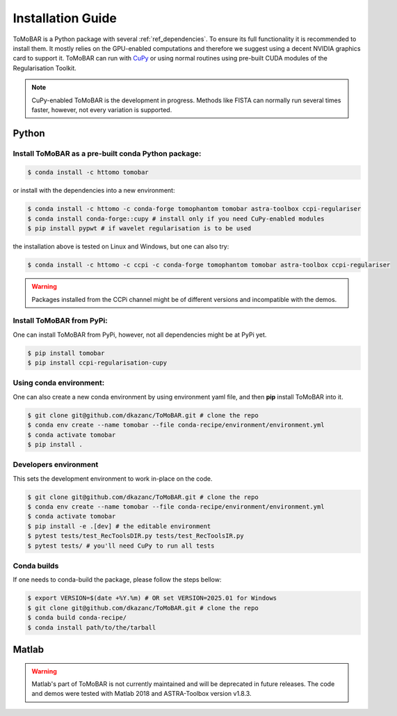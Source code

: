 .. _ref_installation:

Installation Guide
------------------
ToMoBAR is a Python package with several :ref:`ref_dependencies`. To ensure its full functionality it is recommended to install them.
It mostly relies on the GPU-enabled computations and therefore we suggest using a decent NVIDIA graphics card to support it. ToMoBAR
can run with `CuPy <https://cupy.dev/>`_ or using normal routines using pre-built CUDA modules of the Regularisation Toolkit.

.. note:: CuPy-enabled ToMoBAR is the development in progress. Methods like FISTA can normally run several times faster, however, not every variation is supported.

.. _ref_python:

Python
======

Install ToMoBAR as a pre-built conda Python package:
++++++++++++++++++++++++++++++++++++++++++++++++++++

.. code-block:: console

   $ conda install -c httomo tomobar

or install with the dependencies into a new environment:

.. code-block:: console

   $ conda install -c httomo -c conda-forge tomophantom tomobar astra-toolbox ccpi-regulariser
   $ conda install conda-forge::cupy # install only if you need CuPy-enabled modules
   $ pip install pypwt # if wavelet regularisation is to be used

the installation above is tested on Linux and Windows, but one can also try:

.. code-block:: console

   $ conda install -c httomo -c ccpi -c conda-forge tomophantom tomobar astra-toolbox ccpi-regulariser

.. warning:: Packages installed from the CCPi channel might be of different versions and incompatible with the demos.

Install ToMoBAR from PyPi:
++++++++++++++++++++++++++

One can install ToMoBAR from PyPi, however, not all dependencies might be at PyPi yet.

.. code-block:: console

   $ pip install tomobar
   $ pip install ccpi-regularisation-cupy

Using conda environment:
+++++++++++++++++++++++++
One can also create a new conda environment by using environment yaml file,
and then **pip** install ToMoBAR into it.

.. code-block:: console

   $ git clone git@github.com/dkazanc/ToMoBAR.git # clone the repo
   $ conda env create --name tomobar --file conda-recipe/environment/environment.yml
   $ conda activate tomobar
   $ pip install .

Developers environment
+++++++++++++++++++++++
This sets the development environment to work in-place on the code.

.. code-block:: console

   $ git clone git@github.com/dkazanc/ToMoBAR.git # clone the repo
   $ conda env create --name tomobar --file conda-recipe/environment/environment.yml
   $ conda activate tomobar
   $ pip install -e .[dev] # the editable environment
   $ pytest tests/test_RecToolsDIR.py tests/test_RecToolsIR.py
   $ pytest tests/ # you'll need CuPy to run all tests

Conda builds
+++++++++++++
If one needs to conda-build the package, please follow the steps bellow:

.. code-block:: console

   $ export VERSION=$(date +%Y.%m) # OR set VERSION=2025.01 for Windows
   $ git clone git@github.com/dkazanc/ToMoBAR.git # clone the repo
   $ conda build conda-recipe/
   $ conda install path/to/the/tarball

.. _ref_matlab:

Matlab
======
.. warning:: Matlab's part of ToMoBAR is not currently maintained and will be deprecated in future releases. The code and demos were tested with Matlab 2018 and ASTRA-Toolbox version v1.8.3.

